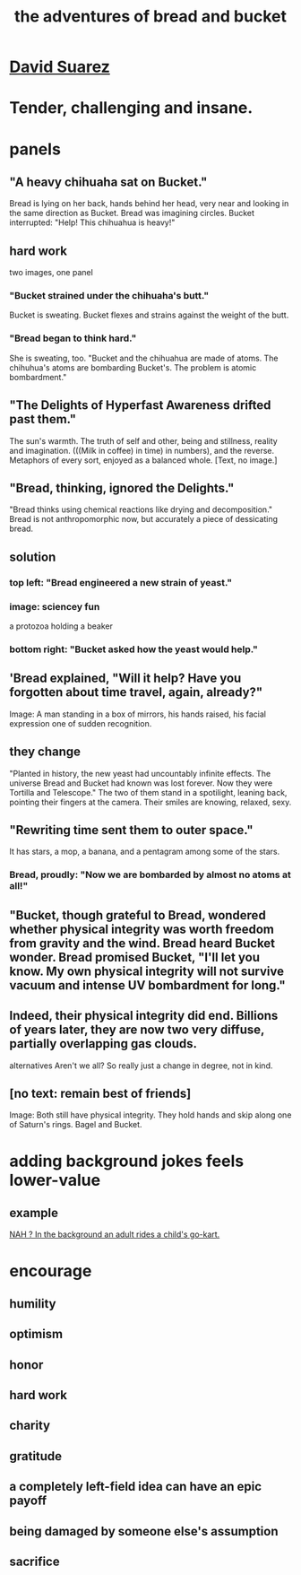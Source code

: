 :PROPERTIES:
:ID:       dec78208-aed2-4c2d-b23a-d7af870b91a7
:END:
#+title: the adventures of bread and bucket
* [[id:56837324-188f-4639-8adc-e1a2e58765a2][David Suarez]]
* Tender, challenging and insane.
* panels
** "A heavy chihuaha sat on Bucket."
   Bread is lying on her back, hands behind her head, very near and looking in the same direction as Bucket.
   Bread was imagining circles. Bucket interrupted: "Help! This chihuahua is heavy!"
** hard work
   two images, one panel
*** "Bucket strained under the chihuaha's butt."
    Bucket is sweating.
    Bucket flexes and strains against the weight of the butt.
*** "Bread began to think hard."
    She is sweating, too.
    "Bucket and the chihuahua are made of atoms. The chihuhua's atoms are bombarding Bucket's. The problem is atomic bombardment."
** "The Delights of Hyperfast Awareness drifted past them."
   The sun's warmth. The truth of self and other, being and stillness, reality and imagination. (((Milk in coffee) in time) in numbers), and the reverse. Metaphors of every sort, enjoyed as a balanced whole.
   [Text, no image.]
** "Bread, thinking, ignored the Delights."
   "Bread thinks using chemical reactions like drying and decomposition."
   Bread is not anthropomorphic now, but accurately a piece of dessicating bread.
** solution
*** top left: "Bread engineered a new strain of yeast."
*** image: sciencey fun
    a protozoa holding a beaker
*** bottom right: "Bucket asked how the yeast would help."
** 'Bread explained, "Will it help? Have you forgotten about time travel, again, already?"
   Image: A man standing in a box of mirrors, his hands raised, his facial expression one of sudden recognition.
** they change
   "Planted in history, the new yeast had uncountably infinite effects. The universe Bread and Bucket had known was lost forever. Now they were Tortilla and Telescope."
   The two of them stand in a spotilight, leaning back, pointing their fingers at the camera. Their smiles are knowing, relaxed, sexy.
** "Rewriting time sent them to outer space."
   It has stars, a mop, a banana, and a pentagram among some of the stars.
*** Bread, proudly: "Now we are bombarded by almost no atoms at all!"
** "Bucket, though grateful to Bread, wondered whether physical integrity was worth freedom from gravity and the wind. Bread heard Bucket wonder. Bread promised Bucket, "I'll let you know. My own physical integrity will not survive vacuum and intense UV bombardment for long."
** Indeed, their physical integrity did end. Billions of years later, they are now two very diffuse, partially overlapping gas clouds.
   alternatives
   Aren't we all?
   So really just a change in degree, not in kind.
** [no text: remain best of friends]
   Image: Both still have physical integrity. They hold hands and skip along one of Saturn's rings. Bagel and Bucket.
* adding background jokes feels lower-value
** example
   [[id:22bed39b-f45b-4f51-991b-d1480bc6e466][NAH ? In the background an adult rides a child's go-kart.]]
* encourage
** humility
** optimism
** honor
** hard work
** charity
** gratitude
** a completely left-field idea can have an epic payoff
** being damaged by someone else's assumption
** sacrifice

